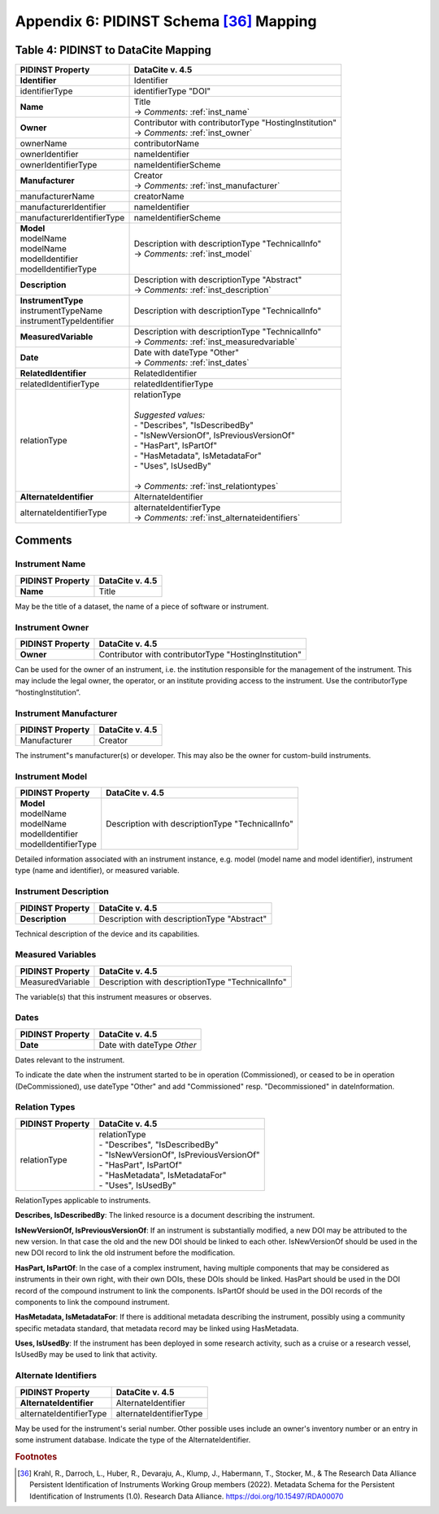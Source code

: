 Appendix 6:  PIDINST Schema [36]_ Mapping
=================================================================

.. _Table 4:

Table 4: PIDINST to DataCite Mapping
------------------------------------------------------

+----------------------------+----------------------------------------------------------+
| PIDINST Property           | DataCite v. 4.5                                          |
+============================+==========================================================+
| **Identifier**             | Identifier                                               |
+----------------------------+----------------------------------------------------------+
| identifierType             | identifierType "DOI"                                     |
+----------------------------+----------------------------------------------------------+
| | **Name**                 | | Title                                                  |
|                            | | → *Comments:* :ref:`inst_name`                         |
+----------------------------+----------------------------------------------------------+
| **Owner**                  | | Contributor with contributorType "HostingInstitution"  |
|                            | | → *Comments:* :ref:`inst_owner`                        |
+----------------------------+----------------------------------------------------------+
| ownerName                  | contributorName                                          |
+----------------------------+----------------------------------------------------------+
| ownerIdentifier            | nameIdentifier                                           |
+----------------------------+----------------------------------------------------------+
| ownerIdentifierType        | nameIdentifierScheme                                     |
+----------------------------+----------------------------------------------------------+
| **Manufacturer**           | | Creator                                                |
|                            | | → *Comments:* :ref:`inst_manufacturer`                 |
+----------------------------+----------------------------------------------------------+
| manufacturerName           | creatorName                                              |
+----------------------------+----------------------------------------------------------+
| manufacturerIdentifier     | nameIdentifier                                           |
+----------------------------+----------------------------------------------------------+
| manufacturerIdentifierType | nameIdentifierScheme                                     |
+----------------------------+----------------------------------------------------------+
| | **Model**                | | Description with descriptionType "TechnicalInfo"       |
| | modelName                | | → *Comments:* :ref:`inst_model`                        |
| | modelName                |                                                          |
| | modelIdentifier          |                                                          |
| | modelIdentifierType      |                                                          |
+----------------------------+----------------------------------------------------------+
| **Description**            | | Description with descriptionType "Abstract"            |
|                            | | → *Comments:* :ref:`inst_description`                  |
+----------------------------+----------------------------------------------------------+
| | **InstrumentType**       | Description with descriptionType "TechnicalInfo"         |
| | instrumentTypeName       |                                                          |
| | instrumentTypeIdentifier |                                                          |
+----------------------------+----------------------------------------------------------+
| **MeasuredVariable**       | | Description with descriptionType "TechnicalInfo"       |
|                            | | → *Comments:* :ref:`inst_measuredvariable`             |
+----------------------------+----------------------------------------------------------+
| **Date**                   | | Date with dateType "Other"                             |
|                            | | → *Comments:* :ref:`inst_dates`                        |
+----------------------------+----------------------------------------------------------+
| **RelatedIdentifier**      | RelatedIdentifier                                        |
+----------------------------+----------------------------------------------------------+
| relatedIdentifierType      | relatedIdentifierType                                    |
+----------------------------+----------------------------------------------------------+
| relationType               | | relationType                                           |
|                            | |                                                        |
|                            | | *Suggested values:*                                    |
|                            | | - "Describes", "IsDescribedBy"                         |
|                            | | - "IsNewVersionOf", IsPreviousVersionOf"               |
|                            | | - "HasPart", IsPartOf"                                 |
|                            | | - "HasMetadata", IsMetadataFor"                        |
|                            | | - "Uses", IsUsedBy"                                    |
|                            | |                                                        |
|                            | | → *Comments:* :ref:`inst_relationtypes`                |
+----------------------------+----------------------------------------------------------+
| **AlternateIdentifier**    | AlternateIdentifier                                      |
+----------------------------+----------------------------------------------------------+
| alternateIdentifierType    | | alternateIdentifierType                                |
|                            | | → *Comments:* :ref:`inst_alternateidentifiers`         |
+----------------------------+----------------------------------------------------------+

Comments
------------------------------------------------------

.. _inst_name:

Instrument Name
~~~~~~~~~~~~~~~~~~~~~~~~~~~~~~~~~~~~~~~~~~~~~~~~~~~~~~~~~~~~~~~~~~~~

+----------------------------+-------------------------------------------------------+
| PIDINST Property           | DataCite v. 4.5                                       |
+============================+=======================================================+
| **Name**                   | Title                                                 |
+----------------------------+-------------------------------------------------------+

May be the title of a dataset, the name of a piece of software or instrument.

.. _inst_owner:

Instrument Owner
~~~~~~~~~~~~~~~~~~~~~~~~~~~~~~~~~~~~~~~~~~~~~~~~~~~~~~~~~~~~~~~~~~~~

+----------------------------+-------------------------------------------------------+
| PIDINST Property           | DataCite v. 4.5                                       |
+============================+=======================================================+
| **Owner**                  | Contributor with contributorType "HostingInstitution" |
+----------------------------+-------------------------------------------------------+

Can be used for the owner of an instrument, i.e. the institution responsible for the management of the instrument. This may include the legal owner, the operator, or an institute providing access to the instrument. Use the contributorType “hostingInstitution”.

.. _inst_manufacturer:

Instrument Manufacturer
~~~~~~~~~~~~~~~~~~~~~~~~~~~~~~~~~~~~~~~~~~~~~~~~~~~~~~~~~~~~~~~~~~~~

+----------------------------+-------------------------------------------------------+
| PIDINST Property           | DataCite v. 4.5                                       |
+============================+=======================================================+
| Manufacturer               | Creator                                               |
+----------------------------+-------------------------------------------------------+

The instrument"s manufacturer(s) or developer. This may also be the owner for custom-build instruments.

.. _inst_model:

Instrument Model
~~~~~~~~~~~~~~~~~~~~~~~~~~~~~~~~~~~~~~~~~~~~~~~~~~~~~~~~~~~~~~~~~~~~

+----------------------------+-------------------------------------------------------+
| PIDINST Property           | DataCite v. 4.5                                       |
+============================+=======================================================+
| | **Model**                | Description with descriptionType "TechnicalInfo"      |
| | modelName                |                                                       |
| | modelName                |                                                       |
| | modelIdentifier          |                                                       |
| | modelIdentifierType      |                                                       |
+----------------------------+-------------------------------------------------------+

Detailed information associated with an instrument instance, e.g. model (model name and model identifier), instrument type (name and identifier), or measured variable.

.. _inst_description:

Instrument Description
~~~~~~~~~~~~~~~~~~~~~~~~~~~~~~~~~~~~~~~~~~~~~~~~~~~~~~~~~~~~~~~~~~~~

+----------------------------+-------------------------------------------------------+
| PIDINST Property           | DataCite v. 4.5                                       |
+============================+=======================================================+
| **Description**            | | Description with descriptionType "Abstract"         |
+----------------------------+-------------------------------------------------------+

Technical description of the device and its capabilities.

.. _inst_measuredvariable:

Measured Variables
~~~~~~~~~~~~~~~~~~~~~~~~~~~~~~~~~~~~~~~~~~~~~~~~~~~~~~~~~~~~~~~~~~~~

+----------------------------+-------------------------------------------------------+
| PIDINST Property           | DataCite v. 4.5                                       |
+============================+=======================================================+
| MeasuredVariable           | Description with descriptionType "TechnicalInfo"      |
+----------------------------+-------------------------------------------------------+

The variable(s) that this instrument measures or observes.

.. _inst_dates:

Dates
~~~~~~~~~~~~~~~~~~~~~~~~~~~~~~~~~~~~~~~~~~~~~~~~~~~~~~~~~~~~~~~~~~~~

+----------------------------+-------------------------------------------------------+
| PIDINST Property           | DataCite v. 4.5                                       |
+============================+=======================================================+
| **Date**                   | | Date with dateType `Other`                          |
+----------------------------+-------------------------------------------------------+

Dates relevant to the instrument.

To indicate the date when the instrument started to be in operation (Commissioned), or ceased to be in operation (DeCommissioned), use dateType "Other" and add "Commissioned" resp. "Decommissioned" in dateInformation.

.. _inst_relationtypes:

Relation Types
~~~~~~~~~~~~~~~~~~~~~~~~~~~~~~~~~~~~~~~~~~~~~~~~~~~~~~~~~~~~~~~~~~~~

+----------------------------+-------------------------------------------------------+
| PIDINST Property           | DataCite v. 4.5                                       |
+============================+=======================================================+
| relationType               | | relationType                                        |
|                            | | - "Describes", "IsDescribedBy"                      |
|                            | | - "IsNewVersionOf", IsPreviousVersionOf"            |
|                            | | - "HasPart", IsPartOf"                              |
|                            | | - "HasMetadata", IsMetadataFor"                     |
|                            | | - "Uses", IsUsedBy"                                 |
+----------------------------+-------------------------------------------------------+

RelationTypes applicable to instruments.

**Describes, IsDescribedBy**: The linked resource is a document describing the instrument.

**IsNewVersionOf, IsPreviousVersionOf**: If an instrument is substantially modified, a new DOI may be attributed to the new version. In that case the old and the new DOI should be linked to each other. IsNewVersionOf should be used in the new DOI record to link the old instrument before the modification.

**HasPart, IsPartOf**: In the case of a complex instrument, having multiple components that may be considered as instruments in their own right, with their own DOIs, these DOIs should be linked. HasPart should be used in the DOI record of the compound instrument to link the components. IsPartOf should be used in the DOI records of the components to link the compound instrument.

**HasMetadata, IsMetadataFor**: If there is additional metadata describing the instrument, possibly using a community specific metadata standard, that metadata record may be linked using HasMetadata.

**Uses, IsUsedBy**: If the instrument has been deployed in some research activity, such as a cruise or a research vessel, IsUsedBy may be used to link that activity.

.. _inst_alternateidentifiers:

Alternate Identifiers
~~~~~~~~~~~~~~~~~~~~~~~~~~~~~~~~~~~~~~~~~~~~~~~~~~~~~~~~~~~~~~~~~~~~

+----------------------------+-------------------------------------------------------+
| PIDINST Property           | DataCite v. 4.5                                       |
+============================+=======================================================+
| **AlternateIdentifier**    | AlternateIdentifier                                   |
+----------------------------+-------------------------------------------------------+
| alternateIdentifierType    | alternateIdentifierType                               |
+----------------------------+-------------------------------------------------------+

May be used for the instrument's serial number. Other possible uses include an owner's inventory number or an entry in some instrument database. Indicate the type of the AlternateIdentifier.

.. rubric:: Footnotes
.. [36] Krahl, R., Darroch, L., Huber, R., Devaraju, A., Klump, J., Habermann, T., Stocker, M., & The Research Data Alliance Persistent Identification of Instruments Working Group members (2022). Metadata Schema for the Persistent Identification of Instruments (1.0). Research Data Alliance. https://doi.org/10.15497/RDA00070
